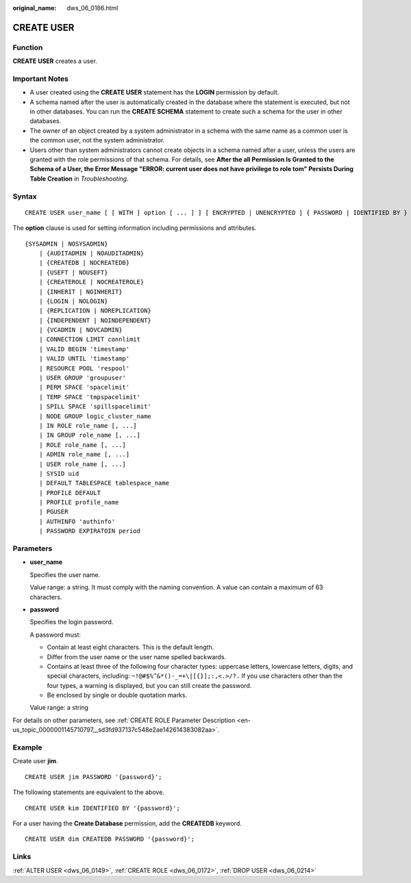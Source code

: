 :original_name: dws_06_0186.html

.. _dws_06_0186:

CREATE USER
===========

Function
--------

**CREATE USER** creates a user.

Important Notes
---------------

-  A user created using the **CREATE USER** statement has the **LOGIN** permission by default.
-  A schema named after the user is automatically created in the database where the statement is executed, but not in other databases. You can run the **CREATE SCHEMA** statement to create such a schema for the user in other databases.
-  The owner of an object created by a system administrator in a schema with the same name as a common user is the common user, not the system administrator.
-  Users other than system administrators cannot create objects in a schema named after a user, unless the users are granted with the role permissions of that schema. For details, see **After the all Permission Is Granted to the Schema of a User, the Error Message "ERROR: current user does not have privilege to role tom" Persists During Table Creation** in *Troubleshooting*.

Syntax
------

::

   CREATE USER user_name [ [ WITH ] option [ ... ] ] [ ENCRYPTED | UNENCRYPTED ] { PASSWORD | IDENTIFIED BY } { 'password' | DISABLE };

The **option** clause is used for setting information including permissions and attributes.

::

   {SYSADMIN | NOSYSADMIN}
       | {AUDITADMIN | NOAUDITADMIN}
       | {CREATEDB | NOCREATEDB}
       | {USEFT | NOUSEFT}
       | {CREATEROLE | NOCREATEROLE}
       | {INHERIT | NOINHERIT}
       | {LOGIN | NOLOGIN}
       | {REPLICATION | NOREPLICATION}
       | {INDEPENDENT | NOINDEPENDENT}
       | {VCADMIN | NOVCADMIN}
       | CONNECTION LIMIT connlimit
       | VALID BEGIN 'timestamp'
       | VALID UNTIL 'timestamp'
       | RESOURCE POOL 'respool'
       | USER GROUP 'groupuser'
       | PERM SPACE 'spacelimit'
       | TEMP SPACE 'tmpspacelimit'
       | SPILL SPACE 'spillspacelimit'
       | NODE GROUP logic_cluster_name
       | IN ROLE role_name [, ...]
       | IN GROUP role_name [, ...]
       | ROLE role_name [, ...]
       | ADMIN role_name [, ...]
       | USER role_name [, ...]
       | SYSID uid
       | DEFAULT TABLESPACE tablespace_name
       | PROFILE DEFAULT
       | PROFILE profile_name
       | PGUSER
       | AUTHINFO 'authinfo'
       | PASSWORD EXPIRATOIN period

Parameters
----------

-  **user_name**

   Specifies the user name.

   Value range: a string. It must comply with the naming convention. A value can contain a maximum of 63 characters.

-  **password**

   Specifies the login password.

   A password must:

   -  Contain at least eight characters. This is the default length.
   -  Differ from the user name or the user name spelled backwards.
   -  Contains at least three of the following four character types: uppercase letters, lowercase letters, digits, and special characters, including: ``~!@#$%^&*()-_=+\|[{}];:,<.>/?.`` If you use characters other than the four types, a warning is displayed, but you can still create the password.
   -  Be enclosed by single or double quotation marks.

   Value range: a string

For details on other parameters, see :ref:`CREATE ROLE Parameter Description <en-us_topic_0000001145710797__sd3fd937137c548e2ae142614383082aa>`.

Example
-------

Create user **jim**.

::

   CREATE USER jim PASSWORD '{password}';

The following statements are equivalent to the above.

::

   CREATE USER kim IDENTIFIED BY '{password}';

For a user having the **Create Database** permission, add the **CREATEDB** keyword.

::

   CREATE USER dim CREATEDB PASSWORD '{password}';

Links
-----

:ref:`ALTER USER <dws_06_0149>`, :ref:`CREATE ROLE <dws_06_0172>`, :ref:`DROP USER <dws_06_0214>`
